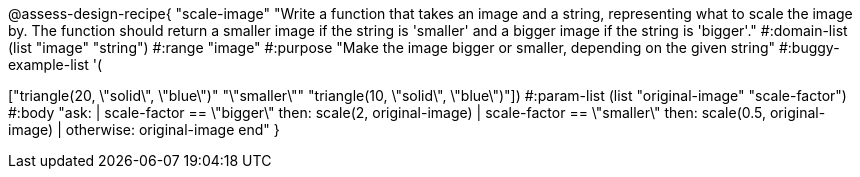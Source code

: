 @assess-design-recipe{
  "scale-image"
    "Write a function that takes an image and a string,
    representing what to scale the image by. The function should
    return a smaller image if the string is 'smaller' and a
    bigger image if the string is 'bigger'."
#:domain-list (list "image" "string")
#:range "image"
#:purpose "Make the image bigger or smaller, depending on the
given string"
#:buggy-example-list
'(
["circle(5, \"solid\", \"red\")" "\"bigger\"" "circle(10, \"solid\", \"red\")"]
["triangle(20, \"solid\", \"blue\")" "\"smaller\"" "triangle(10,
\"solid\", \"blue\")"])
#:param-list (list "original-image" "scale-factor")
#:body
"ask:
  | scale-factor == \"bigger\" then: scale(2, original-image)
  | scale-factor == \"smaller\" then: scale(0.5, original-image)
  | otherwise: original-image
end"
}
